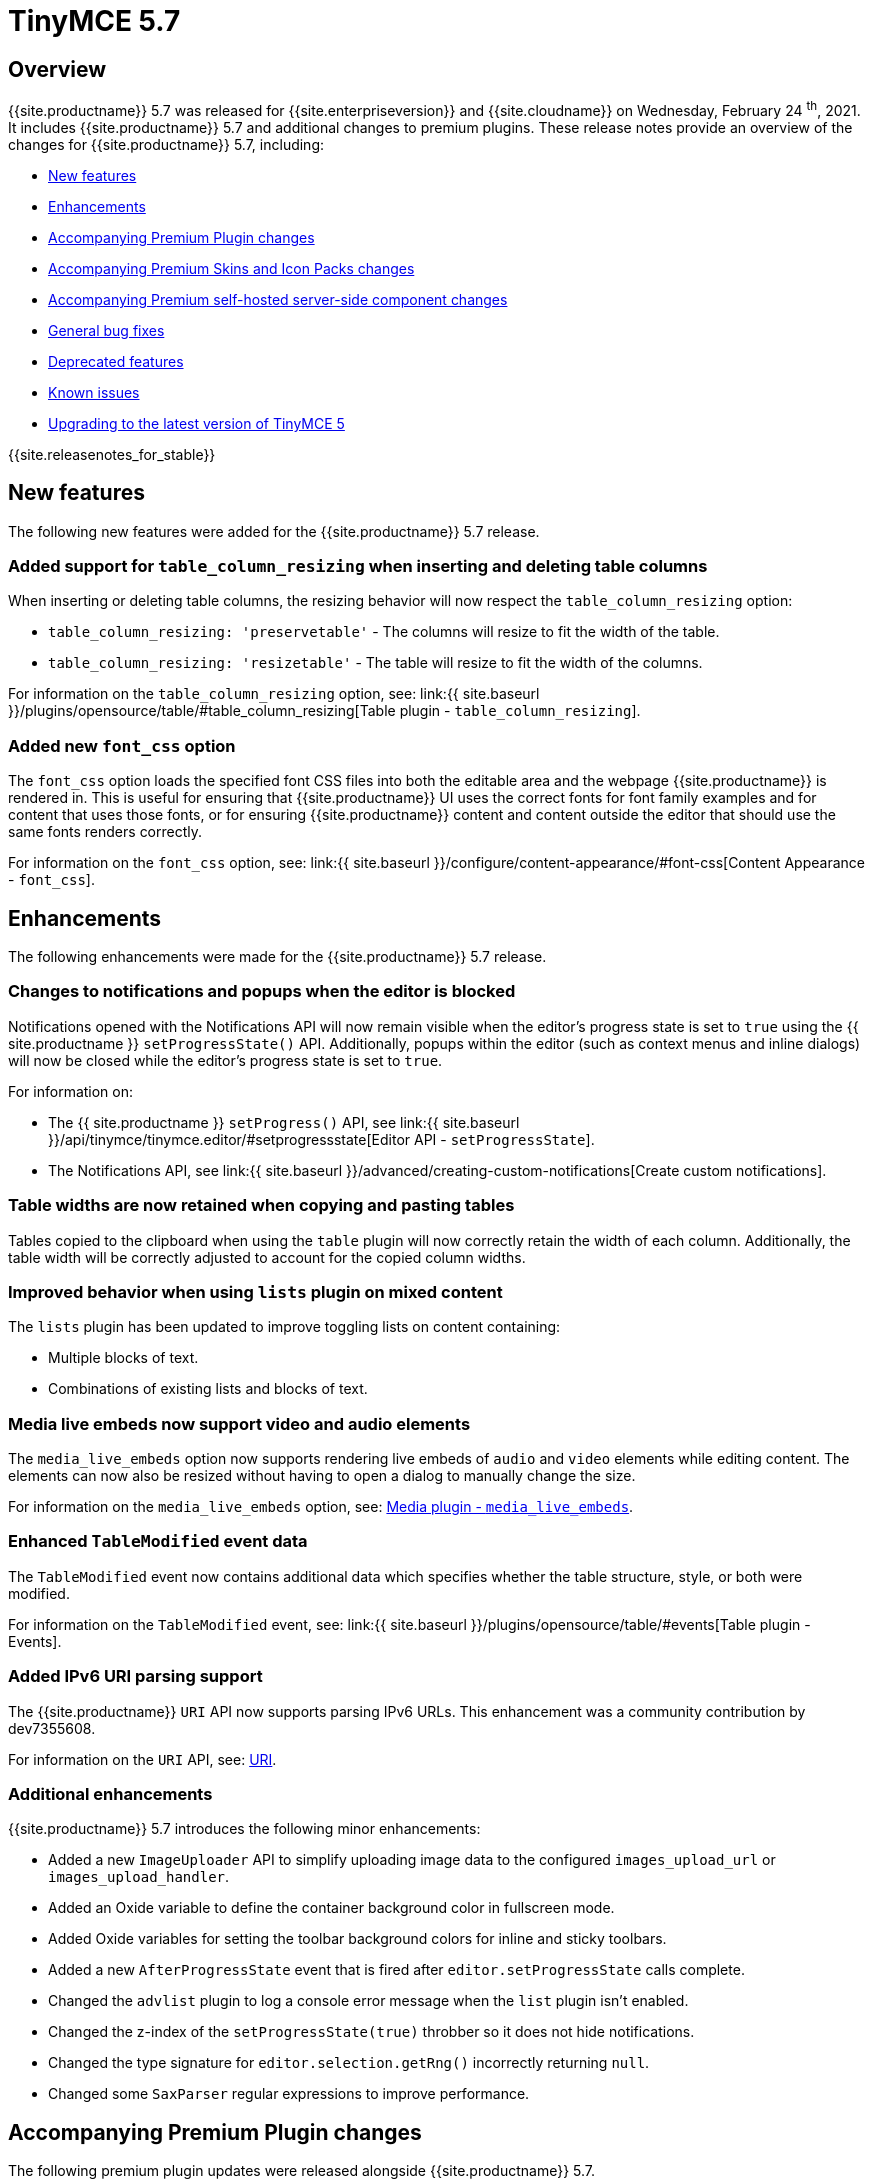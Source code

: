 = TinyMCE 5.7
:description: Release notes for TinyMCE 5.7
:keywords: releasenotes bugfixes
:title_nav: TinyMCE 5.7

== Overview

{{site.productname}} 5.7 was released for {{site.enterpriseversion}} and {{site.cloudname}} on Wednesday, February 24 ^th^, 2021. It includes {{site.productname}} 5.7 and additional changes to premium plugins. These release notes provide an overview of the changes for {{site.productname}} 5.7, including:

* <<newfeatures,New features>>
* <<enhancements,Enhancements>>
* <<accompanyingpremiumpluginchanges,Accompanying Premium Plugin changes>>
* <<accompanyingpremiumskinsandiconpackschanges,Accompanying Premium Skins and Icon Packs changes>>
* <<accompanyingpremiumself-hostedserver-sidecomponentchanges,Accompanying Premium self-hosted server-side component changes>>
* <<generalbugfixes,General bug fixes>>
* <<deprecatedfeatures,Deprecated features>>
* <<knownissues,Known issues>>
* <<upgradingtothelatestversionoftinymce5,Upgrading to the latest version of TinyMCE 5>>

{{site.releasenotes_for_stable}}

== New features

The following new features were added for the {{site.productname}} 5.7 release.

=== Added support for `table_column_resizing` when inserting and deleting table columns

When inserting or deleting table columns, the resizing behavior will now respect the `table_column_resizing` option:

* `table_column_resizing: 'preservetable'` - The columns will resize to fit the width of the table.
* `table_column_resizing: 'resizetable'` - The table will resize to fit the width of the columns.

For information on the `table_column_resizing` option, see: link:{{ site.baseurl }}/plugins/opensource/table/#table_column_resizing[Table plugin - `table_column_resizing`].

=== Added new `font_css` option

The `font_css` option loads the specified font CSS files into both the editable area and the webpage {{site.productname}} is rendered in. This is useful for ensuring that {{site.productname}} UI uses the correct fonts for font family examples and for content that uses those fonts, or for ensuring {{site.productname}} content and content outside the editor that should use the same fonts renders correctly.

For information on the `font_css` option, see: link:{{ site.baseurl }}/configure/content-appearance/#font-css[Content Appearance - `font_css`].

== Enhancements

The following enhancements were made for the {{site.productname}} 5.7 release.

=== Changes to notifications and popups when the editor is blocked

Notifications opened with the Notifications API will now remain visible when the editor's progress state is set to `true` using the {{ site.productname }} `setProgressState()` API. Additionally, popups within the editor (such as context menus and inline dialogs) will now be closed while the editor's progress state is set to `true`.

For information on:

* The {{ site.productname }} `setProgress()` API, see link:{{ site.baseurl }}/api/tinymce/tinymce.editor/#setprogressstate[Editor API - `setProgressState`].
* The Notifications API, see link:{{ site.baseurl }}/advanced/creating-custom-notifications[Create custom notifications].

=== Table widths are now retained when copying and pasting tables

Tables copied to the clipboard when using the `table` plugin will now correctly retain the width of each column. Additionally, the table width will be correctly adjusted to account for the copied column widths.

=== Improved behavior when using `lists` plugin on mixed content

The `lists` plugin has been updated to improve toggling lists on content containing:

* Multiple blocks of text.
* Combinations of existing lists and blocks of text.

=== Media live embeds now support video and audio elements

The `media_live_embeds` option now supports rendering live embeds of `audio` and `video` elements while editing content. The elements can now also be resized without having to open a dialog to manually change the size.

For information on the `media_live_embeds` option, see: link:{{site.baseurl}}/plugins/opensource/media/#media_live_embeds[Media plugin - `media_live_embeds`].

=== Enhanced `TableModified` event data

The `TableModified` event now contains additional data which specifies whether the table structure, style, or both were modified.

For information on the `TableModified` event, see: link:{{ site.baseurl }}/plugins/opensource/table/#events[Table plugin - Events].

=== Added IPv6 URI parsing support

The {{site.productname}} `URI` API now supports parsing IPv6 URLs. This enhancement was a community contribution by dev7355608.

For information on the `URI` API, see: link:{{site.baseurl}}/api/tinymce.util/tinymce.util.uri/[URI].

=== Additional enhancements

{{site.productname}} 5.7 introduces the following minor enhancements:

* Added a new `ImageUploader` API to simplify uploading image data to the configured `images_upload_url` or `images_upload_handler`.
* Added an Oxide variable to define the container background color in fullscreen mode.
* Added Oxide variables for setting the toolbar background colors for inline and sticky toolbars.
* Added a new `AfterProgressState` event that is fired after `editor.setProgressState` calls complete.
* Changed the `advlist` plugin to log a console error message when the `list` plugin isn't enabled.
* Changed the z-index of the `setProgressState(true)` throbber so it does not hide notifications.
* Changed the type signature for `editor.selection.getRng()` incorrectly returning `null`.
* Changed some `SaxParser` regular expressions to improve performance.

== Accompanying Premium Plugin changes

The following premium plugin updates were released alongside {{site.productname}} 5.7.

=== Advanced Tables 1.0.2

The {{site.productname}} 5.7 release includes an accompanying release of the *Advanced Tables* premium plugin.

*Advanced Tables* 1.0.2 fixes an issue where the `TableModified` event was not fired when sorting a table.

For information on the `TableModified` event, see: link:{{ site.baseurl }}/plugins/opensource/table/#events[Table plugin - Events].

=== Mentions 2.2.1

The {{site.productname}} 5.7 release includes an accompanying release of the *Mentions* premium plugin.

*Mentions* 2.2.1 provides the following bug fixes:

* Fixed hover cards not being visible in fullscreen mode.
* Fixed hover card not positioned correctly if the editor has scrolled.

For information on the Mentions plugin, see: link:{{ site.baseurl }}/plugins/premium/mentions/[Mentions plugin].

=== PowerPaste 5.4.1

The {{site.productname}} 5.7 release includes an accompanying release of the *PowerPaste* premium plugin.

*PowerPaste* 5.4.1 fixes an issue where file extensions with uppercase characters were treated as invalid.

For information on the PowerPaste plugin, see: link:{{ site.baseurl }}/plugins/premium/powerpaste/[PowerPaste plugin].

=== Spell Checker Pro 2.3.0

The {{site.productname}} 5.7 release includes an accompanying release of the *Spell Checker Pro* premium plugin.

==== Spell Checker Pro - New features

*Spell Checker Pro* 2.3.0 provides the following new features:

===== New Spell Checker Pro API

*Spell Checker Pro* 2.3.0 includes a new API with the following methods:

* `addIgnoredWords`
* `getLanguage`
* `setLanguage`

For information on the Spell Checker Pro API, see: link:{{ site.baseurl }}/plugins/premium/tinymcespellchecker/#apis[Spell Checker Pro - APIs].

===== New Spell Checker Pro Commands

*Spell Checker Pro* 2.3.0 includes the following new commands:

* `mceSpellcheckEnable`
* `mceSpellcheckDisable`
* `mceSpellcheckDialog`
* `mceSpellcheckDialogClose`

For information on the Spell Checker Pro Commands, see: link:{{ site.baseurl }}/plugins/premium/tinymcespellchecker/#commands[Spell Checker Pro - Commands].

===== New Spell Checker Pro Event

*Spell Checker Pro* introduces a new `SpellcheckerLanguageChanged` event which is fired when the active language is changed.

For information on the Spell Checker Pro Events, see: link:{{ site.baseurl }}/plugins/premium/tinymcespellchecker/#events[Spell Checker Pro - `Events`].

==== Spell Checker Pro - Enhancements

*Spell Checker Pro* 2.3.0 provides the following enhancements:

===== The `spellchecker_ignore_list` option now accepts arrays of words for specific languages

*Spell Checker Pro* 2.3.0 introduces enhancements to the `spellchecker_ignore_list` (formerly `spellchecker_whitelist`, see: <<thespellchecker_whitelistoptionhasbeenrenamed,The `spellchecker_whitelist` option has been renamed>>).

It is now possible to specify arrays of words for specific languages to be ignored by the Spell Checker Pro plugin using the `spellchecker_ignore_list` option, see: link:{{ site.baseurl }}/plugins/premium/tinymcespellchecker/#spellchecker_ignore_list[Spell Checker Pro - `spellchecker_ignore_list`].

==== Spell Checker Pro - Bug fixes

*Spell Checker Pro* 2.3.0 provides the following bug fixes:

* Fixed a bug where it was possible to open multiple instances of the spellchecker dialog.
* Fixed a regression that caused errors to be thrown if the editor was destroyed while spellchecking.
* Fixed an issue where the spellchecker would incorrectly check content inside of special elements such as `style`.

For information on the Spell Checker Pro plugin, see: link:{{ site.baseurl }}/plugins/premium/tinymcespellchecker/[Spell Checker Pro].

== Accompanying Premium Skins and Icon Packs changes

The {{site.productname}} 5.7 release includes an accompanying release of the *Premium Skins and Icon Packs*.

=== Premium Skins and Icon Packs - New features

A new `bootstrap` icon pack is now available that provides https://icons.getbootstrap.com/[Bootstrap icons] for {{site.productname}}.

For information on using premium skins and icon packs, see: link:{{site.baseurl}}/enterprise/premium-skins-and-icon-packs/[Premium Skins and Icon Packs].

=== Premium Skins and Icon Packs - Bug fixes

The *Premium Skins and Icon Packs* release includes the following bug fixes:

* Fixes an issue where the Snow skin had a transparent inline and sticky toolbar, as well as a transparent toolbar in fullscreen mode.
* Fixes an issue where the Snow skin special characters and emoticons dialog icons disappeared on hover.

For information on using premium skins and icon packs, see: link:{{site.baseurl}}/enterprise/premium-skins-and-icon-packs/[Premium Skins and Icon Packs].

== Accompanying Premium self-hosted server-side component changes

The {{site.productname}} 5.7 release includes accompanying changes affecting the {{site.productname}} *self-hosted* services for the following plugins:

* The Enhanced Media Embed plugin (`mediaembed`)
* The Image Tools plugin (`imagetools`)
* The Link Checker plugin (`linkchecker`)
* The Spell Checker Pro plugin (`tinymcespellchecker`)

The Java server-side components (`ephox-spelling.war`, `ephox-hyperlinking.war`, and `ephox-image-proxy.war`) have been updated to *version 2.102*.

This version upgraded and replaced internal dependencies to provide upstream bug fixes and smaller `.war` archives.

For information on:

* The Spell Checker Pro plugin, see: link:{{site.baseurl}}/plugins/premium/tinymcespellchecker/[Spell Checker Pro plugin].
* The Link Checker plugin, see: link:{{site.baseurl}}/plugins/premium/linkchecker/[Link Checker plugin].
* The Image Tools plugin, see: link:{{site.baseurl}}/plugins/opensource/imagetools/[Image Tools plugin].
* The Enhanced Media Embed plugin, see: link:{{site.baseurl}}/plugins/premium/mediaembed/[Enhanced Media Embed plugin].
* Deploying the server-side components, see: link:{{site.baseurl}}/enterprise/server/[Server-side component installation].

== General bug fixes

{{site.productname}} 5.7 provides fixes for the following bugs:

* Fixed `codesample` highlighting performance issues for some languages.
* Fixed an issue where cell widths were lost when merging table cells.
* Fixed `col` elements incorrectly transformed to `th` elements when converting columns to header columns.
* Fixed a number of table operations not working when selecting 2 table cells on Mozilla Firefox.
* Fixed a memory leak by backporting an upstream Sizzle fix.
* Fixed table `width` style was removed when copying.
* Fixed focus lost while typing in the `charmap` or `emoticons` dialogs when the editor is rendered in a shadow root.
* Fixed corruption of base64 URLs used in style attributes when parsing HTML.
* Fixed the order of CSS precedence of `content_style` and `content_css` in the `preview` and `template` plugins. `content_style` now has precedence.
* Fixed an issue where the image dialog tried to calculate image dimensions for an empty image URL.
* Fixed an issue where `scope` attributes on table cells would not change as expected when merging or unmerging cells.
* Fixed the plugin documentation links in the `help` plugin.
* Fixed events bound using `DOMUtils` not returning the correct result for `isDefaultPrevented` in some cases.
* Fixed the "Dropped file type is not supported" notification incorrectly showing when using an inline editor.
* Fixed an issue with external styles bleeding into TinyMCE.
* Fixed an issue where parsing malformed comments could cause an infinite loop.
* Fixed incorrect return types on `editor.selection.moveToBookmark`.
* Fixed the type signature for `editor.selection.setCursorLocation()` incorrectly allowing a node with no `offset`.
* Fixed incorrect behavior when editor is destroyed while loading stylesheets.
* Fixed figure elements incorrectly splitting from a valid parent element when editing the image within.
* Fixed inserting multiple rows or columns in a table cloning from the incorrect source row or column.
* Fixed an issue where new lines were not scrolled into view when pressing Shift+Enter or Shift+Return.
* Fixed an issue where list elements would not be removed when outdenting using the Enter or Return key.
* Fixed an issue where file extensions with uppercase characters were treated as invalid.
* Fixed dialog block messages were not passed through TinyMCE's translation system.

== Deprecated features

The following features have been deprecated with the release of {{site.productname}} 5.7:

* <<thespellchecker_whitelistoptionhasbeenrenamed,The `spellchecker_whitelist` option has been renamed>>.

=== The `spellchecker_whitelist` option has been renamed

With the release of {{site.productname}} 5.7, the `spellchecker_whitelist` option has been renamed to `spellchecker_ignore_list`.

For information on the `spellchecker_ignore_list` option, see: link:{{ site.baseurl }}/plugins/premium/tinymcespellchecker/#spellchecker_ignore_list[Spell Checker Pro - `spellchecker_ignore_list`].

== Known issues

This section describes issues that users of {{site.productname}} 5.7 may encounter and possible workarounds for these issues.

*Outline*

* <<rowsortingnotworkingfortableswithcolgroupelements,Row sorting not working for tables with `colgroup` elements>>

=== Row sorting not working for tables with `colgroup` elements

*Issue*: This issue affects the row sorting functionality provided by the *Advanced Tables* plugin. If a row sort is performed on a table containing colgroups, the editor will return invalid HTML.

*Workaround*: For existing or pasted tables containing `colgroup` elements, there was no known workaround at the time of the release. To prevent colgroups being added to new tables created using {{site.productname}}, set the `table_use_colgroups` option to `false` (`false` by default).

{% assign enterprise = true %}

{% include install/upgrading-info.md %}

{% assign enterprise = false %}

